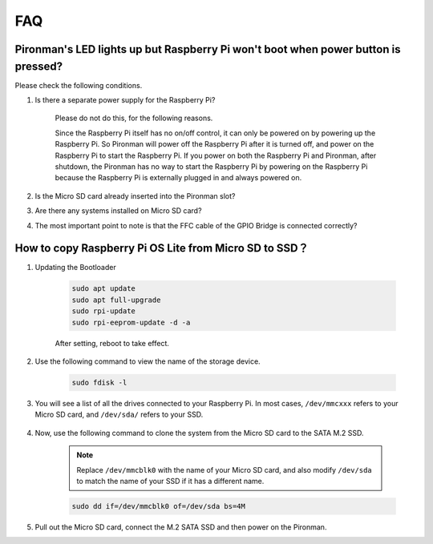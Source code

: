 FAQ
============

Pironman's LED lights up but Raspberry Pi won't boot when power button is pressed?
-------------------------------------------------------------------------------------------

Please check the following conditions.

#. Is there a separate power supply for the Raspberry Pi?

    Please do not do this, for the following reasons.

    Since the Raspberry Pi itself has no on/off control, it can only be powered on by powering up the Raspberry Pi. 
    So Pironman will power off the Raspberry Pi after it is turned off, and power on the Raspberry Pi to start the Raspberry Pi. 
    If you power on both the Raspberry Pi and Pironman, after shutdown, the Pironman has no way to start the Raspberry Pi by powering on the Raspberry Pi because the Raspberry Pi is externally plugged in and always powered on.

#. Is the Micro SD card already inserted into the Pironman slot?
#. Are there any systems installed on Micro SD card?
#. The most important point to note is that the FFC cable of the GPIO Bridge is connected correctly?

    .. image:: img/gpio_bridge1.gif
    .. image:: img/gpio_bridge2.gif

.. _copy_lite:

How to copy Raspberry Pi OS Lite from Micro SD to SSD？
----------------------------------------------------------

#. Updating the Bootloader


    .. code-block:: shell

        sudo apt update
        sudo apt full-upgrade
        sudo rpi-update
        sudo rpi-eeprom-update -d -a

    After setting, reboot to take effect.


#. Use the following command to view the name of the storage device.


    .. code-block:: shell

        sudo fdisk -l

#. You will see a list of all the drives connected to your Raspberry Pi. In most cases, ``/dev/mmcxxx`` refers to your Micro SD card, and ``/dev/sda/`` refers to your SSD.

    .. image:: img/ssd16.png

#. Now, use the following command to clone the system from the Micro SD card to the SATA M.2 SSD.

    .. note::
        Replace ``/dev/mmcblk0`` with the name of your Micro SD card, and also modify ``/dev/sda`` to match the name of your SSD if it has a different name.


    .. code-block:: shell

        sudo dd if=/dev/mmcblk0 of=/dev/sda bs=4M

#. Pull out the Micro SD card, connect the M.2 SATA SSD and then power on the Pironman.